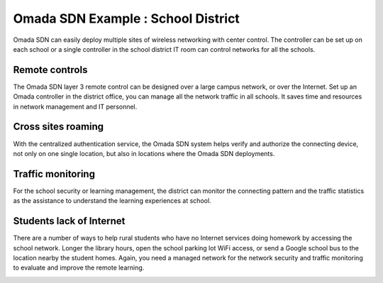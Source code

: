 Omada SDN Example : School District
===================================

.. image:: /images/uc_school_district.jpg
    :width: 100%
    :align: center

Omada SDN can easily deploy multiple sites of wireless networking with center control. The controller can be set up on each school or a single controller in the school district IT room can control networks for all the schools.

Remote controls
---------------

The Omada SDN layer 3 remote control can be designed over a large campus network, or over the Internet. Set up an Omada controller in the district office, you can manage all the network traffic in all schools. It saves time and resources in network management and IT personnel.

.. image:: /images/uc_school_district_remote.png
    :width: 100%
    :align: center

Cross sites roaming 
-------------------

With the centralized authentication service, the Omada SDN system helps verify and authorize the connecting device, not only on one single location, but also in locations where the Omada SDN deployments.

Traffic monitoring
------------------

For the school security or learning management, the district can monitor the connecting pattern and the traffic statistics as the assistance to understand the learning experiences at school.

.. image:: /images/uc_school_district_monitor.png
    :width: 100%
    :align: center

Students lack of Internet
-------------------------
There are a number of ways to help rural students who have no Internet services doing homework by accessing the school network. Longer the library hours, open the school parking lot WiFi access, or send a Google school bus to the location nearby the student homes. Again, you need a managed network for the network security and traffic monitoring to evaluate and improve the remote learning.

.. image:: /images/uc_school_district_school_bus.png
    :width: 70%
    :align: center
